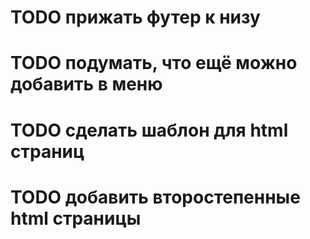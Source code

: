 * TODO прижать футер к низу
* TODO подумать, что ещё можно добавить в меню
* TODO сделать шаблон для html страниц
* TODO добавить второстепенные html страницы


